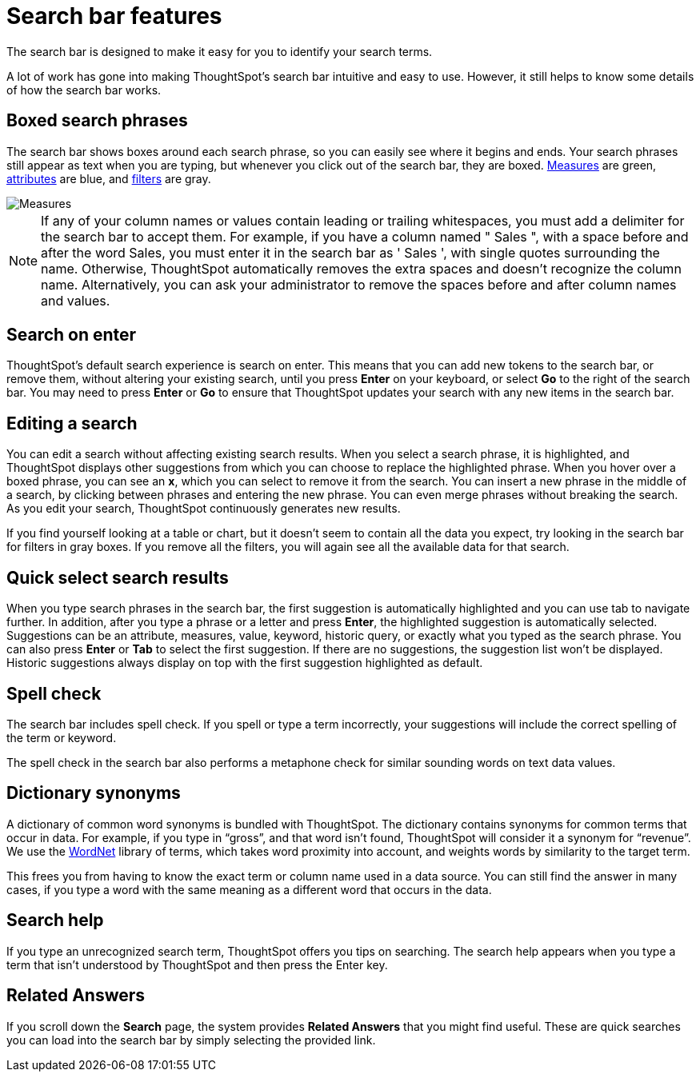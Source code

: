 = Search bar features
:last_updated: 11/16/2020
:experimental:
:linkattrs:
:page-partial:
:page-aliases: /end-user/search/about-the-search-bar.adoc
:description: The search bar is designed to make it easy for you to identify your search terms.

The search bar is designed to make it easy for you to identify your search terms.

A lot of work has gone into making ThoughtSpot's search bar intuitive and easy to use.
However, it still helps to know some details of how the search bar works.

== Boxed search phrases

The search bar shows boxes around each search phrase, so you can easily see where it begins and ends.
Your search phrases still appear as text when you are typing, but whenever you click out of the search bar, they are boxed.
xref:search-columns.adoc#measures[Measures] are green, xref:search-columns.adoc#attributes[attributes] are blue, and xref:filters.adoc[filters] are gray.

image::search-bar-basics.png[Measures, attributes, and filters in the search bar]

NOTE: If any of your column names or values contain leading or trailing whitespaces, you must add a delimiter for the search bar to accept them. For example, if you have a column named " Sales ", with a space before and after the word Sales, you must enter it in the search bar as ' Sales ', with single quotes surrounding the name. Otherwise, ThoughtSpot automatically removes the extra spaces and doesn't recognize the column name. Alternatively, you can ask your administrator to remove the spaces before and after column names and values.

[#search-on-enter]
== Search on enter
ThoughtSpot's default search experience is search on enter. This means that you can add new tokens to the search bar, or remove them, without altering your existing search, until you press *Enter* on your keyboard, or select *Go* to the right of the search bar. You may need to press *Enter* or *Go* to ensure that ThoughtSpot updates your search with any new items in the search bar.

== Editing a search

You can edit a search without affecting existing search results.
When you select a search phrase, it is highlighted, and ThoughtSpot displays other suggestions from which you can choose to replace the highlighted phrase.
When you hover over a boxed phrase, you can see an *x*, which you can select to remove it from the search.
You can insert a new phrase in the middle of a search, by clicking between phrases and entering the new phrase.
You can even merge phrases without breaking the search.
As you edit your search, ThoughtSpot continuously generates new results.

If you find yourself looking at a table or chart, but it doesn't seem to contain all the data you expect, try looking in the search bar for filters in gray boxes.
If you remove all the filters, you will again see all the available data for that search.

== Quick select search results

When you type search phrases in the search bar, the first suggestion is automatically highlighted and you can use tab to navigate further.
In addition, after you type a phrase or a letter and press *Enter*, the highlighted suggestion is automatically selected.
Suggestions can be an attribute, measures, value, keyword, historic query, or exactly what you typed as the search phrase.
You can also press *Enter* or *Tab* to select the first suggestion.
If there are no suggestions, the suggestion list won't be displayed.
Historic suggestions always display on top with the first suggestion highlighted as default.

== Spell check

The search bar includes spell check.
If you spell or type a term incorrectly, your suggestions will include the correct spelling of the term or keyword.

The spell check in the search bar also performs a metaphone check for similar sounding words on text data values.

== Dictionary synonyms

A dictionary of common word synonyms is bundled with ThoughtSpot.
The dictionary contains synonyms for common terms that occur in data.
For example, if you type in "`gross`", and that word isn't found, ThoughtSpot will consider it a synonym for "`revenue`".
We use the https://wordnet.princeton.edu/[WordNet] library of terms, which takes word proximity into account, and weights words by similarity to the target term.

This frees you from having to know the exact term or column name used in a data source.
You can still find the answer in many cases, if you type a word with the same meaning as a different word that occurs in the data.

== Search help

If you type an unrecognized search term, ThoughtSpot offers you tips on searching.
The search help appears when you type a term that isn't understood by ThoughtSpot and then press the Enter key.

== Related Answers

If you scroll down the *Search* page, the system provides *Related Answers* that you might find useful.
These are quick searches you can load into the search bar by simply selecting the provided link.
